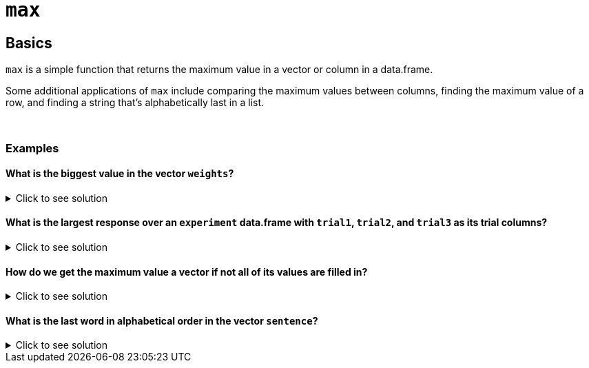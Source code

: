 = `max`

== Basics 

`max` is a simple function that returns the maximum value in a vector or column in a data.frame.

Some additional applications of `max` include comparing the maximum values between columns, finding the maximum value of a row, and finding a string that's alphabetically last in a list.

{sp}+

=== Examples

==== What is the biggest value in the vector `weights`?

.Click to see solution
[%collapsible]
====
[source,R]
----
weights <- c(147, 280, 180, 190, 145)
max(weights)
----

----
[1] 280
----
====

==== What is the largest response over an `experiment` data.frame with `trial1`, `trial2`, and `trial3` as its trial columns?

.Click to see solution
[%collapsible]
====
[source,R]
----
max(c(experiment$trial1, experiment$trial2, experiment$trial3))
----

----
[1] 87
----
====

==== How do we get the maximum value a vector if not all of its values are filled in?

.Click to see solution
[%collapsible]
====
See our xref:mean.adoc[`mean`] page for information on `na.rm`.

[source,R]
----
vec <- c(NA, 45, 444, 13, 98, NA)
max(vec, na.rm = TRUE)
----

----
[1] 444
----
====

==== What is the last word in alphabetical order in the vector `sentence`?

.Click to see solution
[%collapsible]
====
[source,R]
----
sentence <- c('I', 'thought', 'red', 'would', 'have', 'felt', 'warmer', 'in', 'the', 'summer')
max(sentence)
----

----
[1] "would"
----
====